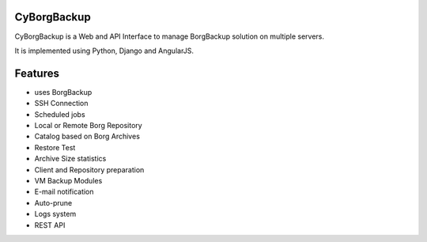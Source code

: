 CyBorgBackup
============

.. image:: https://api.codacy.com/project/badge/Grade/8bbd0881c4fa4e7e8ce46c43f475b6c9
   :alt: Codacy Badge
   :target: https://app.codacy.com/app/GaetanF/cyborgbackup?utm_source=github.com&utm_medium=referral&utm_content=GaetanF/cyborgbackup&utm_campaign=Badge_Grade_Dashboard

CyBorgBackup is a Web and API Interface to manage BorgBackup solution on multiple servers.

It is implemented using Python, Django and AngularJS.

|build| |readthedocs|


Features
========

- uses BorgBackup
- SSH Connection
- Scheduled jobs
- Local or Remote Borg Repository
- Catalog based on Borg Archives
- Restore Test
- Archive Size statistics
- Client and Repository preparation
- VM Backup Modules
- E-mail notification
- Auto-prune
- Logs system
- REST API


.. |build| image:: https://travis-ci.org/GaetanF/cyborgbackup.svg?branch=master
.. |readthedocs| image:: https://readthedocs.org/projects/cyborgbackup/badge/?version=latest
